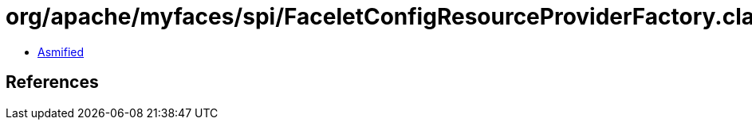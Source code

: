 = org/apache/myfaces/spi/FaceletConfigResourceProviderFactory.class

 - link:FaceletConfigResourceProviderFactory-asmified.java[Asmified]

== References


